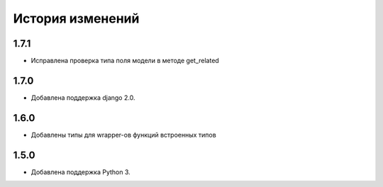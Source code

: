 История изменений
-----------------

1.7.1
+++++
- Исправлена проверка типа поля модели в методе get_related

1.7.0
+++++
- Добавлена поддержка django 2.0.

1.6.0
+++++
- Добавлены типы для wrapper-ов функций встроенных типов

1.5.0
+++++

- Добавлена поддержка Python 3.
